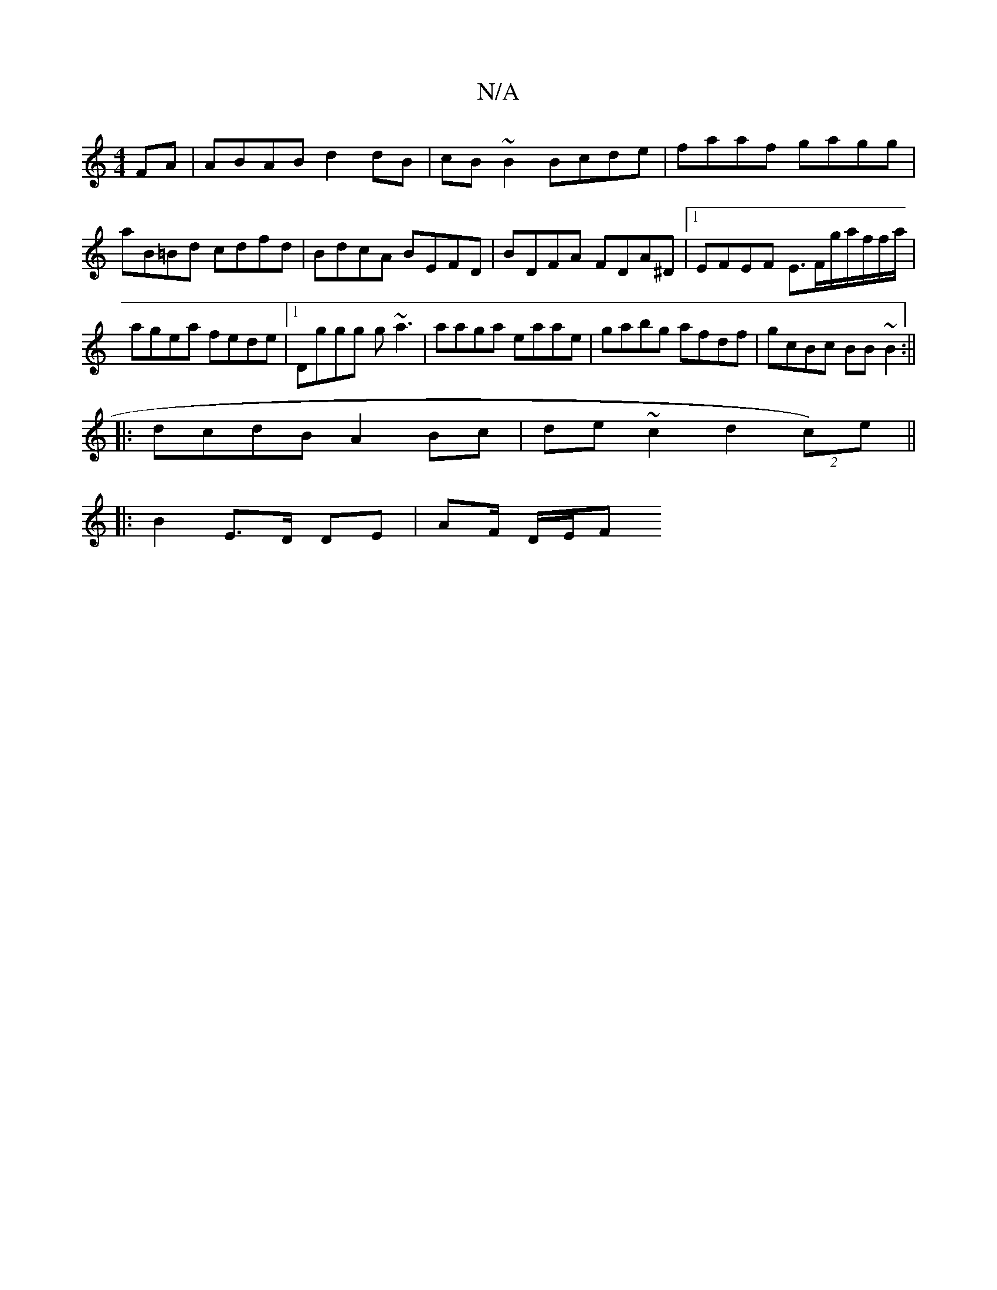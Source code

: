 X:1
T:N/A
M:4/4
R:N/A
K:Cmajor
FA|ABAB d2dB|cB~B2 Bcde|faaf gagg|aB=Bd cdfd|BdcA BEFD|BDFA FDA^D|1 EFEF E3/F/g/a/f/f/a/| agea fede|1 Dggg g~a3|aaga eaae|gabg afdf|gcBc BB~B2:||
|:dcdB A2Bc|de~c2 d2-(2 c)e||
|: B2 E>D DE | AF/ D/E/F